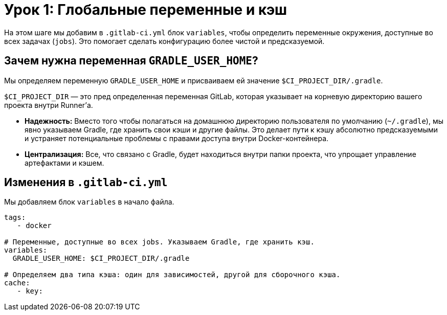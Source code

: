 = Урок 1: Глобальные переменные и кэш

На этом шаге мы добавим в `.gitlab-ci.yml` блок `variables`, чтобы определить переменные окружения, доступные во всех задачах (`jobs`). Это помогает сделать конфигурацию более чистой и предсказуемой.

== Зачем нужна переменная `GRADLE_USER_HOME`?

Мы определяем переменную `GRADLE_USER_HOME` и присваиваем ей значение `+$CI_PROJECT_DIR/.gradle+`.

`$CI_PROJECT_DIR` — это пред
определенная переменная GitLab, которая указывает на корневую директорию вашего проекта внутри Runner'а.

*   *Надежность:* Вместо того чтобы полагаться на домашнюю директорию пользователя по умолчанию (`~/.gradle`), мы явно указываем Gradle, где хранить свои кэши и другие файлы. Это делает пути к кэшу абсолютно предсказуемыми и устраняет потенциальные проблемы с правами доступа внутри Docker-контейнера.
*   *Централизация:* Все, что связано с Gradle, будет находиться внутри папки проекта, что упрощает управление артефактами и кэшем.

== Изменения в `.gitlab-ci.yml`

Мы добавляем блок `variables` в начало файла.

[source,gitlab-ci.yml]
----
tags:
   - docker
 
# Переменные, доступные во всех jobs. Указываем Gradle, где хранить кэш.
variables:
  GRADLE_USER_HOME: $CI_PROJECT_DIR/.gradle

# Определяем два типа кэша: один для зависимостей, другой для сборочного кэша.
cache:
   - key:
----